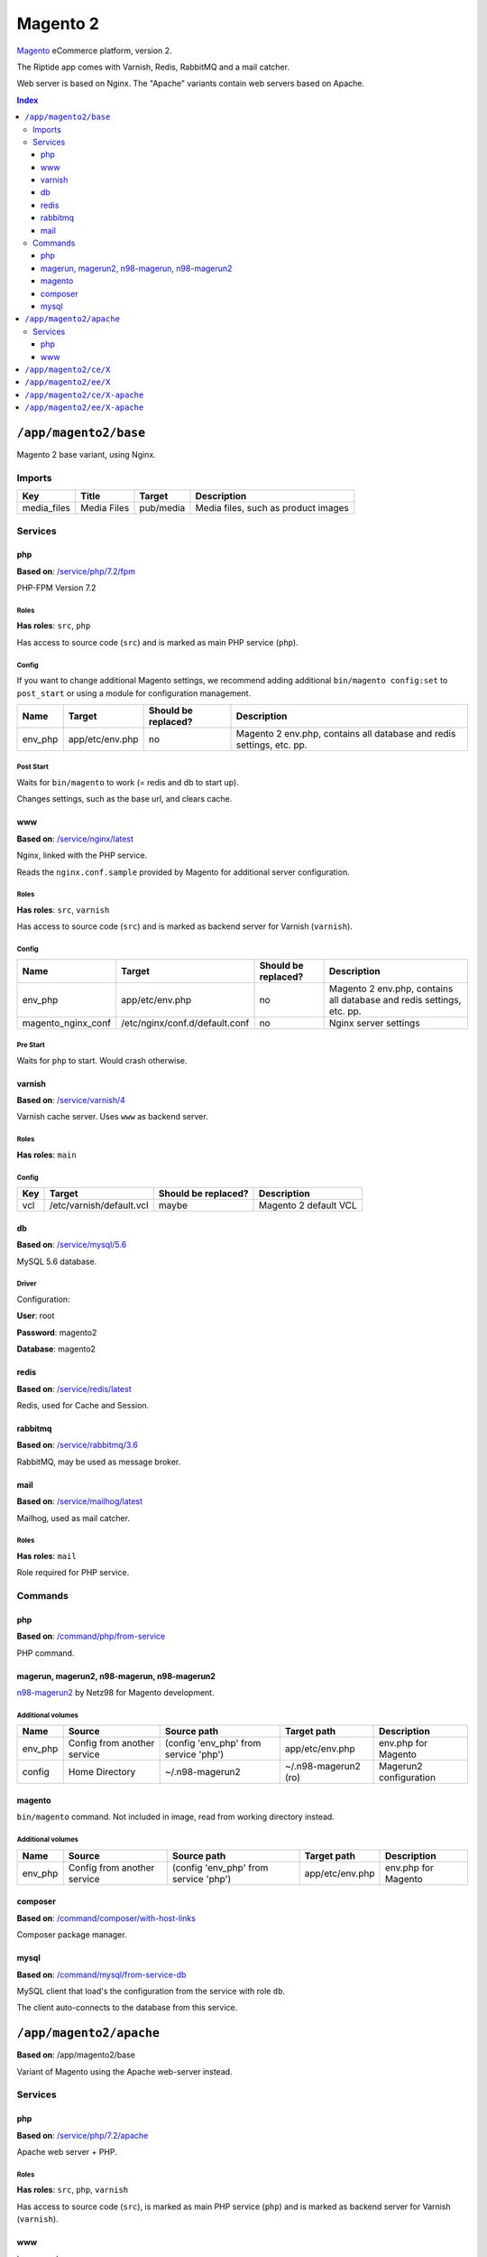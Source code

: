 Magento 2
=========

Magento_ eCommerce platform, version 2.

The Riptide app comes with Varnish, Redis, RabbitMQ and a mail catcher.

Web server is based on Nginx. The "Apache" variants contain web servers based on Apache.

.. _Magento: https://magento.com/

..  contents:: Index
    :depth: 3

``/app/magento2/base``
----------------------

Magento 2 base variant, using Nginx.

Imports
~~~~~~~

+-------------+----------------+---------------+-------------------------------------+
| Key         | Title          | Target        | Description                         |
+=============+================+===============+=====================================+
| media_files | Media Files    | pub/media     | Media files, such as product images |
+-------------+----------------+---------------+-------------------------------------+

Services
~~~~~~~~

php
+++

**Based on**: `/service/php/7.2/fpm <https://github.com/Parakoopa/riptide-repo/tree/master/service/php>`_

PHP-FPM Version 7.2

Roles
.....

**Has roles**: ``src``, ``php``

Has access to source code (``src``) and is marked as main PHP service (``php``).

Config
......

If you want to change additional Magento settings, we recommend adding additional ``bin/magento config:set`` to ``post_start``
or using a module for configuration management.

+-----------------------+-----------------+---------------------+------------------------------------------------------------------------+
| Name                  | Target          | Should be replaced? | Description                                                            |
+=======================+=================+=====================+========================================================================+
| env_php               | app/etc/env.php | no                  |  Magento 2 env.php, contains all database and redis settings, etc. pp. |
+-----------------------+-----------------+---------------------+------------------------------------------------------------------------+

Post Start
..........

Waits for ``bin/magento`` to work (= redis and db to start up).

Changes settings, such as the base url, and clears cache.

www
+++

**Based on**: `/service/nginx/latest <https://github.com/Parakoopa/riptide-repo/tree/master/service/nginx>`_

Nginx, linked with the PHP service.

Reads the ``nginx.conf.sample`` provided by Magento for additional server configuration.

Roles
.....

**Has roles**: ``src``, ``varnish``

Has access to source code (``src``) and is marked as backend server for Varnish (``varnish``).

Config
......

+-----------------------+--------------------------------+---------------------+------------------------------------------------------------------------+
| Name                  | Target                         | Should be replaced? | Description                                                            |
+=======================+================================+=====================+========================================================================+
| env_php               | app/etc/env.php                | no                  |  Magento 2 env.php, contains all database and redis settings, etc. pp. |
+-----------------------+--------------------------------+---------------------+------------------------------------------------------------------------+
| magento_nginx_conf    | /etc/nginx/conf.d/default.conf | no                  |  Nginx server settings                                                 |
+-----------------------+--------------------------------+---------------------+------------------------------------------------------------------------+

Pre Start
.........

Waits for ``php`` to start. Would crash otherwise.

varnish
+++++++

**Based on**: `/service/varnish/4 <https://github.com/Parakoopa/riptide-repo/tree/master/service/varnish>`_

Varnish cache server. Uses ``www`` as backend server.

Roles
.....

**Has roles**: ``main``

Config
......

+-----+--------------------------+---------------------+-------------------------------+
| Key | Target                   | Should be replaced? | Description                   |
+=====+==========================+=====================+===============================+
| vcl | /etc/varnish/default.vcl | maybe               | Magento 2 default VCL         |
+-----+--------------------------+---------------------+-------------------------------+

db
++

**Based on**: `/service/mysql/5.6 <https://github.com/Parakoopa/riptide-repo/tree/master/service/mysql>`_

MySQL 5.6 database.

Driver
......

Configuration:

**User**: root

**Password**: magento2

**Database**: magento2


redis
+++++

**Based on**: `/service/redis/latest <https://github.com/Parakoopa/riptide-repo/tree/master/service/redis>`_

Redis, used for Cache and Session.

rabbitmq
++++++++

**Based on**: `/service/rabbitmq/3.6 <https://github.com/Parakoopa/riptide-repo/tree/master/service/rabbitmq>`_

RabbitMQ, may be used as message broker.

mail
++++

**Based on**: `/service/mailhog/latest <https://github.com/Parakoopa/riptide-repo/tree/master/service/mailhog>`_

Mailhog, used as mail catcher.

Roles
.....

**Has roles**: ``mail``

Role required for PHP service.

Commands
~~~~~~~~

php
+++

**Based on**: `/command/php/from-service <https://github.com/Parakoopa/riptide-repo/tree/master/command/php>`_

PHP command.

magerun, magerun2, n98-magerun, n98-magerun2
++++++++++++++++++++++++++++++++++++++++++++

`n98-magerun2 <https://github.com/netz98/n98-magerun2>`_ by Netz98 for Magento development.

Additional volumes
..................

+-----------------------+-----------------------------+---------------------------------------------+----------------------+------------------------+
| Name                  | Source                      | Source path                                 | Target path          | Description            |
+=======================+=============================+=============================================+======================+========================+
| env_php               | Config from another service | (config 'env_php' from service 'php')       | app/etc/env.php      | env.php for Magento    |
+-----------------------+-----------------------------+---------------------------------------------+----------------------+------------------------+
| config                | Home Directory              | ~/.n98-magerun2                             | ~/.n98-magerun2 (ro) | Magerun2 configuration |
+-----------------------+-----------------------------+---------------------------------------------+----------------------+------------------------+

magento
+++++++

``bin/magento`` command. Not included in image, read from working directory instead.

Additional volumes
..................

+-----------------------+-----------------------------+---------------------------------------------+----------------------+------------------------+
| Name                  | Source                      | Source path                                 | Target path          | Description            |
+=======================+=============================+=============================================+======================+========================+
| env_php               | Config from another service | (config 'env_php' from service 'php')       | app/etc/env.php      | env.php for Magento    |
+-----------------------+-----------------------------+---------------------------------------------+----------------------+------------------------+

composer
++++++++

**Based on**: `/command/composer/with-host-links <https://github.com/Parakoopa/riptide-repo/tree/master/command/composer>`_

Composer package manager.

mysql
+++++

**Based on**: `/command/mysql/from-service-db <https://github.com/Parakoopa/riptide-repo/tree/master/command/mysql>`_

MySQL client that load's the configuration from the service with role ``db``.

The client auto-connects to the database from this service.

``/app/magento2/apache``
------------------------

**Based on**: /app/magento2/base

Variant of Magento using the Apache web-server instead.

Services
~~~~~~~~

php
+++

**Based on**: `/service/php/7.2/apache <https://github.com/Parakoopa/riptide-repo/tree/master/service/php>`_

Apache web server + PHP.

Roles
.....

**Has roles**: ``src``, ``php``, ``varnish``

Has access to source code (``src``), is marked as main PHP service (``php``)
and is marked as backend server for Varnish (``varnish``).

www
+++

Is removed.

The apache web-server with a PHP CGI module is in the "php" service.


``/app/magento2/ce/X``
------------------------

**Based on**: /app/magento2/base

Configuration for different versions of Magento Open Source, version 2. Using Nginx.

Available versions:

- 2.3

``/app/magento2/ee/X``
------------------------

**Based on**: /app/magento2/base

Configuration for different versions of Magento Commerce, version 2. Using Nginx.

Available versions:

- 2.3


``/app/magento2/ce/X-apache``
-----------------------------

**Based on**: /app/magento2/apache

Configuration for different versions of Magento Open Source, version 2. Using Apache.

Available versions:

- 2.3

``/app/magento2/ee/X-apache``
-----------------------------

**Based on**: /app/magento2/apache

Configuration for different versions of Magento Commerce, version 2. Using Apache.

Available versions:

- 2.3
